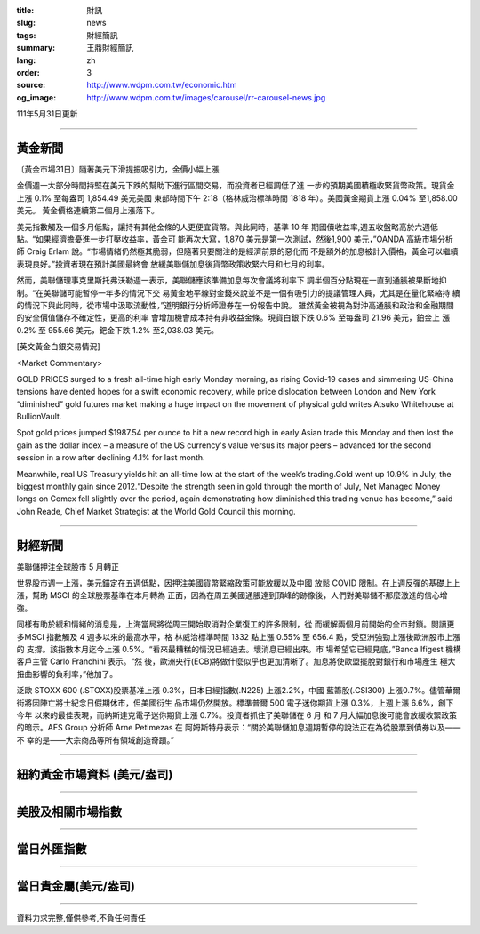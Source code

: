 :title: 財訊
:slug: news
:tags: 財經簡訊
:summary: 王鼎財經簡訊
:lang: zh
:order: 3
:source: http://www.wdpm.com.tw/economic.htm
:og_image: http://www.wdpm.com.tw/images/carousel/rr-carousel-news.jpg

111年5月31日更新

----

黃金新聞
++++++++

〔黃金市場31日〕隨著美元下滑提振吸引力，金價小幅上漲

金價週一大部分時間持堅在美元下跌的幫助下進行區間交易，而投資者已經調低了進
一步的預期美國積極收緊貨幣政策。現貨金上漲 0.1% 至每盎司 1,854.49 美元美國
東部時間下午 2:18（格林威治標準時間 1818 年）。美國黃金期貨上漲 0.04% 至1,858.00 美元。
黃金價格連續第二個月上漲落下。

美元指數觸及一個多月低點，讓持有其他金條的人更便宜貨幣。與此同時，基準 10 年
期國債收益率,週五收盤略高於六週低點。“如果經濟擔憂進一步打壓收益率，黃金可
能再次大寫，1,870 美元是第一次測試，然後1,900 美元，”OANDA 高級市場分析
師 Craig Erlam 說。“市場情緒仍然極其脆弱，但隨著只要關注的是經濟前景的惡化而
不是額外的加息被計入價格，黃金可以繼續表現良好。”投資者現在預計美國最終會
放緩美聯儲加息後貨幣政策收緊六月和七月的利率。

然而，美聯儲理事克里斯托弗沃勒週一表示，美聯儲應該準備加息每次會議將利率下
調半個百分點現在一直到通脹被果斷地抑制。“在美聯儲可能暫停一年多的情況下交
易黃金地平線對金錢來說並不是一個有吸引力的提議管理人員，尤其是在量化緊縮持
續的情況下與此同時，從市場中汲取流動性，”道明銀行分析師證券在一份報告中說。
雖然黃金被視為對沖高通脹和政治和金融期間的安全價值儲存不確定性，更高的利率
會增加機會成本持有非收益金條。現貨白銀下跌 0.6% 至每盎司 21.96 美元，鉑金上
漲 0.2% 至 955.66 美元，鈀金下跌 1.2% 至2,038.03 美元。








[英文黃金白銀交易情況]

<Market Commentary>

GOLD PRICES surged to a fresh all-time high early Monday morning, as 
rising Covid-19 cases and simmering US-China tensions have dented hopes 
for a swift economic recovery, while price dislocation between London and 
New York “diminished” gold futures market making a huge impact on the 
movement of physical gold writes Atsuko Whitehouse at BullionVault.
 
Spot gold prices jumped $1987.54 per ounce to hit a new record high in 
early Asian trade this Monday and then lost the gain as the dollar 
index – a measure of the US currency's value versus its major 
peers – advanced for the second session in a row after declining 4.1% 
for last month.
 
Meanwhile, real US Treasury yields hit an all-time low at the start of 
the week’s trading.Gold went up 10.9% in July, the biggest monthly gain 
since 2012.“Despite the strength seen in gold through the month of July, 
Net Managed Money longs on Comex fell slightly over the period, again 
demonstrating how diminished this trading venue has become,” said John 
Reade, Chief Market Strategist at the World Gold Council this morning.

----

財經新聞
++++++++
美聯儲押注全球股市 5 月轉正

世界股市週一上漲，美元錨定在五週低點，因押注美國貨幣緊縮政策可能放緩以及中國
放鬆 COVID 限制。在上週反彈的基礎上上漲，幫助 MSCI 的全球股票基準在本月轉為
正面，因為在周五美國通脹達到頂峰的跡像後，人們對美聯儲不那麼激進的信心增強。

同樣有助於緩和情緒的消息是，上海當局將從周三開始取消對企業復工的許多限制，從
而緩解兩個月前開始的全市封鎖。閱讀更多MSCI 指數觸及 4 週多以來的最高水平，格
林威治標準時間 1332 點上漲 0.55% 至 656.4 點，受亞洲強勁上漲後歐洲股市上漲的
支撐。該指數本月迄今上漲 0.5%。“看來最糟糕的情況已經過去。壞消息已經出來。市
場希望它已經見底，”Banca Ifigest 機構客戶主管 Carlo Franchini 表示。“然
後，歐洲央行(ECB)將做什麼似乎也更加清晰了。加息將使歐盟擺脫對銀行和市場產生
極大扭曲影響的負利率，”他加了。

泛歐 STOXX 600 (.STOXX)股票基准上漲 0.3%，日本日經指數(.N225) 上漲2.2%，中國
藍籌股(.CSI300) 上漲0.7%。儘管華爾街將因陣亡將士紀念日假期休市，但美國衍生
品市場仍然開放。標準普爾 500 電子迷你期貨上漲 0.3%，上週上漲 6.6%，創下今年
以來的最佳表現，而納斯達克電子迷你期貨上漲 0.7%。投資者抓住了美聯儲在 6 月
和 7 月大幅加息後可能會放緩收緊政策的暗示。AFS Group 分析師 Arne Petimezas 在
阿姆斯特丹表示：“關於美聯儲加息週期暫停的說法正在為從股票到債券以及——不
幸的是——大宗商品等所有領域創造奇蹟。”


         

----

紐約黃金市場資料 (美元/盎司)
++++++++++++++++++++++++++++

.. raw:: html

  <A HREF="http://www.kitco.com/connecting.html">
  <IMG SRC="http://www.kitconet.com/images/quotes_4b2.gif" BORDER="0" ALT="[Most Recent Quotes from www.kitco.com]">
  </A>

----

美股及相關市場指數
++++++++++++++++++

.. raw:: html

  <!-- TradingView Widget BEGIN -->
  <div class="tradingview-widget-container">
    <div class="tradingview-widget-container__widget"></div>
    <div class="tradingview-widget-copyright"><a href="https://tw.tradingview.com/markets/indices/" rel="noopener" target="_blank"><span class="blue-text">指數行情</span></a>由TradingView提供</div>
    <script type="text/javascript" src="https://s3.tradingview.com/external-embedding/embed-widget-market-quotes.js" async>
    {
    "title": "指數",
    "width": 770,
    "height": 450,
    "locale": "zh_TW",
    "symbolsGroups": [
      {
        "name": "美國和加拿大",
        "symbols": [
          {
            "name": "FOREXCOM:SPXUSD",
            "displayName": "標準普爾500"
          },
          {
            "name": "FOREXCOM:NSXUSD",
            "displayName": "納斯達克100指數"
          },
          {
            "name": "CME_MINI:ES1!",
            "displayName": "E-迷你 標普指數期貨"
          },
          {
            "name": "INDEX:DXY",
            "displayName": "美元指數"
          },
          {
            "name": "FOREXCOM:DJI",
            "displayName": "道瓊斯 30"
          }
        ]
      },
      {
        "name": "歐洲",
        "symbols": [
          {
            "name": "INDEX:SX5E",
            "displayName": "歐元藍籌50"
          },
          {
            "name": "FOREXCOM:UKXGBP",
            "displayName": "富時100"
          },
          {
            "name": "INDEX:DEU30",
            "displayName": "德國DAX指數"
          },
          {
            "name": "INDEX:CAC40",
            "displayName": "法國 CAC 40 指數"
          },
          {
            "name": "INDEX:SMI"
          }
        ]
      },
      {
        "name": "亞太",
        "symbols": [
          {
            "name": "INDEX:NKY",
            "displayName": "日經225"
          },
          {
            "name": "INDEX:HSI",
            "displayName": "恆生"
          },
          {
            "name": "BSE:SENSEX",
            "displayName": "印度孟買指數"
          },
          {
            "name": "BSE:BSE500"
          },
          {
            "name": "INDEX:KSIC",
            "displayName": "韓國Kospi綜合指數"
          }
        ]
      }
    ],
    "colorTheme": "light"
  }
    </script>
  </div>
  <!-- TradingView Widget END -->

----

當日外匯指數
++++++++++++

.. raw:: html

  <!-- TradingView Widget BEGIN -->
  <div class="tradingview-widget-container">
    <div class="tradingview-widget-container__widget"></div>
    <div class="tradingview-widget-copyright"><a href="https://tw.tradingview.com/markets/currencies/forex-cross-rates/" rel="noopener" target="_blank"><span class="blue-text">外匯匯率</span></a>由TradingView提供</div>
    <script type="text/javascript" src="https://s3.tradingview.com/external-embedding/embed-widget-forex-cross-rates.js" async>
    {
    "width": "100%",
    "height": "100%",
    "currencies": [
      "EUR",
      "USD",
      "JPY",
      "GBP",
      "CNY",
      "TWD"
    ],
    "isTransparent": false,
    "colorTheme": "light",
    "locale": "zh_TW"
  }
    </script>
  </div>
  <!-- TradingView Widget END -->

----

當日貴金屬(美元/盎司)
+++++++++++++++++++++

.. raw:: html 

  <A HREF="http://www.kitco.com/connecting.html">
  <IMG SRC="http://www.kitconet.com/images/quotes_7a.gif" BORDER="0" ALT="[Most Recent Quotes from www.kitco.com]">
  </A>

----

資料力求完整,僅供參考,不負任何責任
